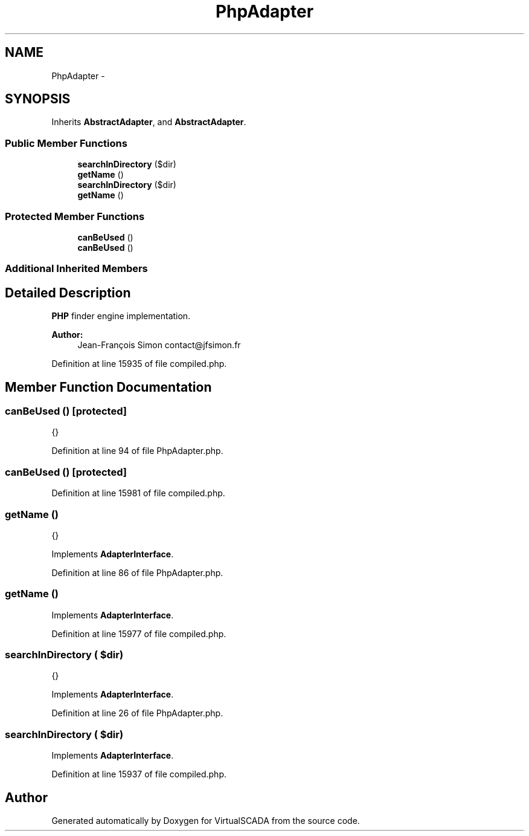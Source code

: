 .TH "PhpAdapter" 3 "Tue Apr 14 2015" "Version 1.0" "VirtualSCADA" \" -*- nroff -*-
.ad l
.nh
.SH NAME
PhpAdapter \- 
.SH SYNOPSIS
.br
.PP
.PP
Inherits \fBAbstractAdapter\fP, and \fBAbstractAdapter\fP\&.
.SS "Public Member Functions"

.in +1c
.ti -1c
.RI "\fBsearchInDirectory\fP ($dir)"
.br
.ti -1c
.RI "\fBgetName\fP ()"
.br
.ti -1c
.RI "\fBsearchInDirectory\fP ($dir)"
.br
.ti -1c
.RI "\fBgetName\fP ()"
.br
.in -1c
.SS "Protected Member Functions"

.in +1c
.ti -1c
.RI "\fBcanBeUsed\fP ()"
.br
.ti -1c
.RI "\fBcanBeUsed\fP ()"
.br
.in -1c
.SS "Additional Inherited Members"
.SH "Detailed Description"
.PP 
\fBPHP\fP finder engine implementation\&.
.PP
\fBAuthor:\fP
.RS 4
Jean-François Simon contact@jfsimon.fr 
.RE
.PP

.PP
Definition at line 15935 of file compiled\&.php\&.
.SH "Member Function Documentation"
.PP 
.SS "canBeUsed ()\fC [protected]\fP"
{} 
.PP
Definition at line 94 of file PhpAdapter\&.php\&.
.SS "canBeUsed ()\fC [protected]\fP"

.PP
Definition at line 15981 of file compiled\&.php\&.
.SS "getName ()"
{} 
.PP
Implements \fBAdapterInterface\fP\&.
.PP
Definition at line 86 of file PhpAdapter\&.php\&.
.SS "getName ()"

.PP
Implements \fBAdapterInterface\fP\&.
.PP
Definition at line 15977 of file compiled\&.php\&.
.SS "searchInDirectory ( $dir)"
{} 
.PP
Implements \fBAdapterInterface\fP\&.
.PP
Definition at line 26 of file PhpAdapter\&.php\&.
.SS "searchInDirectory ( $dir)"

.PP
Implements \fBAdapterInterface\fP\&.
.PP
Definition at line 15937 of file compiled\&.php\&.

.SH "Author"
.PP 
Generated automatically by Doxygen for VirtualSCADA from the source code\&.
